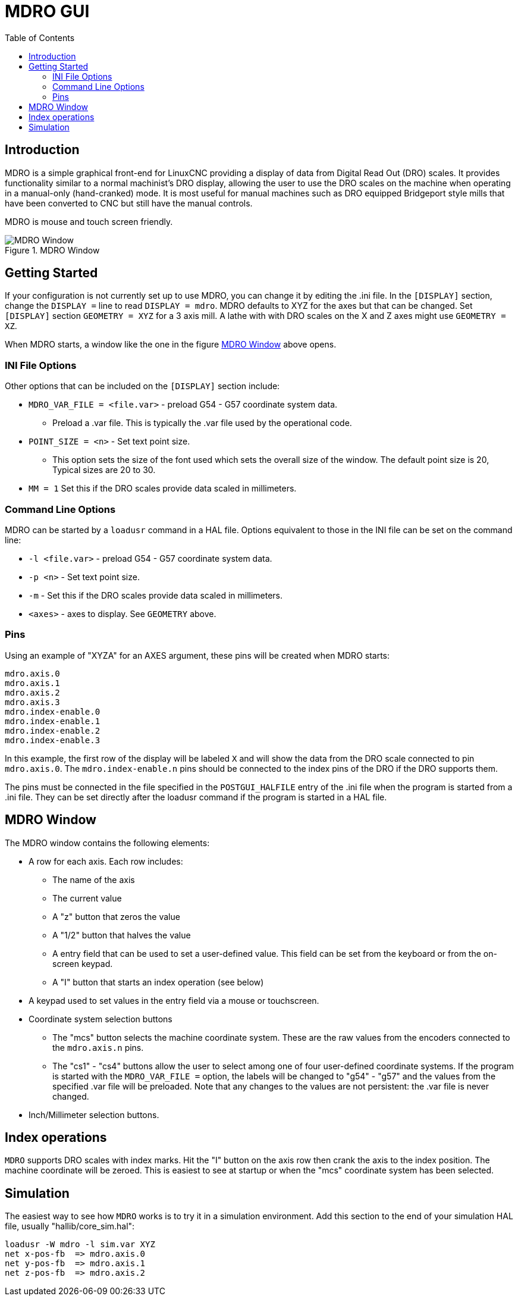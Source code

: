 :lang: en
:toc:

[[cha:mdro-gui]]
= MDRO GUI(((mdro GUI)))

// Custom lang highlight
// must come after the doc title, to work around a bug in asciidoc 8.6.6
:ini: {basebackend@docbook:'':ini}
:hal: {basebackend@docbook:'':hal}
:ngc: {basebackend@docbook:'':ngc}

== Introduction

MDRO is a simple graphical front-end for LinuxCNC providing a display of data
from Digital Read Out (DRO) scales. It provides functionality similar to
a normal machinist's DRO display, allowing the user to use the DRO scales
on the machine when operating in a manual-only (hand-cranked) mode. It is
most useful for manual machines such as DRO equipped Bridgeport style mills
that have been converted to CNC but still have the manual controls.

MDRO is mouse and touch screen friendly.

[[fig:mdro-window]]
.MDRO Window
image::images/mdro.png["MDRO Window",align="center"]

== Getting Started

If your configuration is not currently set up to use MDRO,
you can change it by editing the .ini file. In the
`[DISPLAY]` section, change the `DISPLAY =` line to read
`DISPLAY = mdro`. MDRO defaults to XYZ for the axes but that can
be changed.
Set `[DISPLAY]` section `GEOMETRY = XYZ` for a 3 axis mill. A lathe with
with DRO scales on the X and Z axes might use `GEOMETRY = XZ`.

When MDRO starts, a window like the one in the figure
<<fig:mdro-window>> above opens.

=== INI File Options

Other options that can be included on the `[DISPLAY]` section include:

* `MDRO_VAR_FILE = <file.var>` - preload G54 - G57 coordinate system data.
** Preload a .var file. This is typically the .var file used by the
   operational code.
* `POINT_SIZE = <n>` - Set text point size.
** This option sets the size of the font used which sets the overall
   size of the window. The default point size is 20, Typical sizes are
   20 to 30.
* `MM = 1` Set this if the DRO scales provide data scaled in millimeters.

=== Command Line Options

MDRO can be started by a `loadusr` command in a HAL file. Options equivalent
to those in the INI file can be set on the command line:

* `-l <file.var>` - preload G54 - G57 coordinate system data.
* `-p <n>` - Set text point size.
* `-m` - Set this if the DRO scales provide data scaled in millimeters.
* `<axes>` - axes to display. See `GEOMETRY` above.

=== Pins

Using an example of "XYZA" for an AXES argument, these pins will be created
when MDRO starts:
[source,python]
----
mdro.axis.0
mdro.axis.1
mdro.axis.2
mdro.axis.3
mdro.index-enable.0
mdro.index-enable.1
mdro.index-enable.2
mdro.index-enable.3
----

In this example, the first row of the display will be labeled `X` and will
show the data from the DRO scale connected to pin `mdro.axis.0`. The
`mdro.index-enable.n` pins should be connected to the index pins of the DRO
if the DRO supports them.

The pins must be connected in the
file specified in the `POSTGUI_HALFILE` entry of the .ini file when the
program is started from a .ini file. They can be set directly after the
loadusr command if the program is started in a HAL file.

== MDRO Window

The MDRO window contains the following elements:

* A row for each axis. Each row includes:
** The name of the axis
** The current value
** A "z" button that zeros the value
** A "1/2" button that halves the value
** A entry field that can be used to set a user-defined value. This field
can be set from the keyboard or from the on-screen keypad.
** A "I" button that starts an index operation (see below)
* A keypad used to set values in the entry field via a mouse or touchscreen.
* Coordinate system selection buttons
** The "mcs" button selects the machine coordinate system. These are the raw
values from the encoders connected to the `mdro.axis.n` pins.
**  The "cs1" - "cs4" buttons allow the user to select among one of four
user-defined coordinate systems. If the program is started with the
`MDRO_VAR_FILE =` option, the labels will be changed to "g54" - "g57" and
the values from the specified .var file will be preloaded. Note that any
changes to the values are not persistent: the .var file is never changed.
* Inch/Millimeter selection buttons.

== Index operations

`MDRO` supports DRO scales with index marks. Hit the "I" button on the
axis row then crank the axis to the index position. The machine
coordinate will be zeroed. This is easiest to see at startup or when the "mcs"
coordinate system has been selected.

== Simulation

The easiest way to see how `MDRO` works is to try it in a simulation
environment.  Add this section to the end of your simulation HAL file,
usually "hallib/core_sim.hal":

[source,python]
----
loadusr -W mdro -l sim.var XYZ
net x-pos-fb  => mdro.axis.0
net y-pos-fb  => mdro.axis.1
net z-pos-fb  => mdro.axis.2
----
